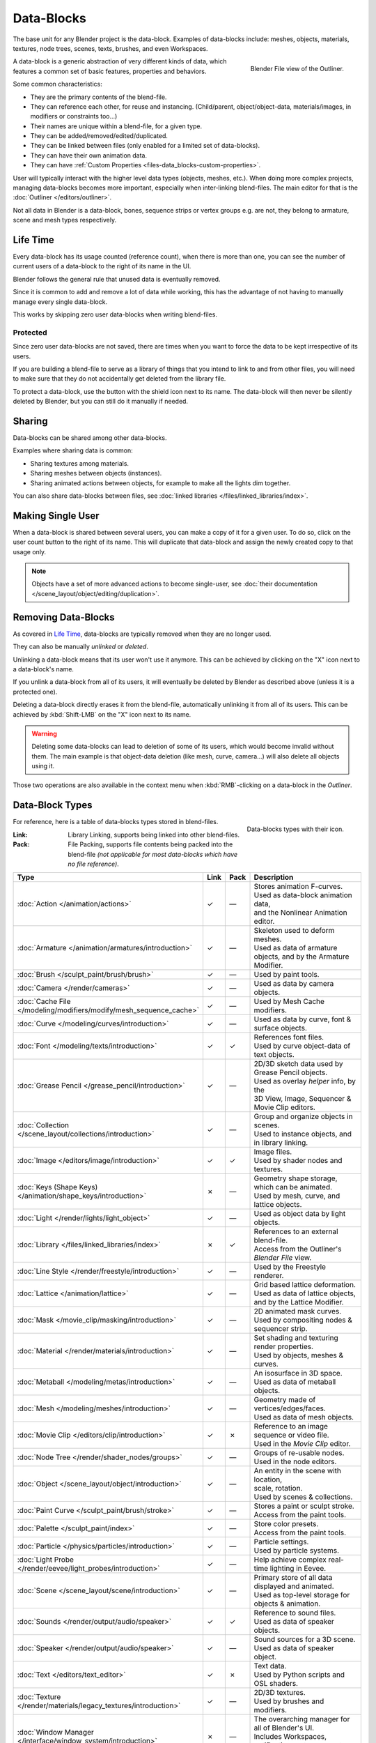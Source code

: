 .. _bpy.types.ID:
.. _bpy.types.BlendData:

***********
Data-Blocks
***********

The base unit for any Blender project is the data-block. Examples of data-blocks include:
meshes, objects, materials, textures, node trees, scenes, texts, brushes, and even Workspaces.

.. figure:: /images/files_data-blocks_outliner-blender-file-view.png
   :align: right

   Blender File view of the Outliner.

A data-block is a generic abstraction of very different kinds of data,
which features a common set of basic features, properties and behaviors.

Some common characteristics:

- They are the primary contents of the blend-file.
- They can reference each other, for reuse and instancing.
  (Child/parent, object/object-data, materials/images, in modifiers or constraints too...)
- Their names are unique within a blend-file, for a given type.
- They can be added/removed/edited/duplicated.
- They can be linked between files (only enabled for a limited set of data-blocks).
- They can have their own animation data.
- They can have :ref:`Custom Properties <files-data_blocks-custom-properties>`.

User will typically interact with the higher level data types (objects, meshes, etc.).
When doing more complex projects, managing data-blocks becomes more important,
especially when inter-linking blend-files.
The main editor for that is the :doc:`Outliner </editors/outliner>`.

Not all data in Blender is a data-block,
bones, sequence strips or vertex groups e.g. are not,
they belong to armature, scene and mesh types respectively.


Life Time
=========

Every data-block has its usage counted (reference count), when there is more than one,
you can see the number of current users of a data-block to the right of its name in the UI.

Blender follows the general rule that unused data is eventually removed.

Since it is common to add and remove a lot of data while working,
this has the advantage of not having to manually manage every single data-block.

This works by skipping zero user data-blocks when writing blend-files.


.. _data-system-datablock-fake-user:

Protected
---------

Since zero user data-blocks are not saved,
there are times when you want to force the data to be kept irrespective of its users.

If you are building a blend-file to serve as a library of things that you intend to link to and from other files,
you will need to make sure that they do not accidentally get deleted from the library file.

To protect a data-block, use the button with the shield icon next to its name.
The data-block will then never be silently deleted by Blender,
but you can still do it manually if needed.


Sharing
=======

Data-blocks can be shared among other data-blocks.

Examples where sharing data is common:

- Sharing textures among materials.
- Sharing meshes between objects (instances).
- Sharing animated actions between objects,
  for example to make all the lights dim together.

You can also share data-blocks between files, see
:doc:`linked libraries </files/linked_libraries/index>`.


.. _data-system-datablock-make-single-user:

Making Single User
==================

When a data-block is shared between several users, you can make a copy of it for a given user.
To do so, click on the user count button to the right of its name.
This will duplicate that data-block and assign the newly created copy to that usage only.

.. note::

   Objects have a set of more advanced actions to become single-user,
   see :doc:`their documentation </scene_layout/object/editing/duplication>`.


Removing Data-Blocks
====================

As covered in `Life Time`_, data-blocks are typically removed when they are no longer used.

They can also be manually *unlinked* or *deleted*.

Unlinking a data-block means that its user won't use it anymore.
This can be achieved by clicking on the "X" icon next to a data-block's name.

If you unlink a data-block from all of its users,
it will eventually be deleted by Blender as described above (unless it is a protected one).

Deleting a data-block directly erases it from the blend-file, automatically unlinking it from all of its users.
This can be achieved by :kbd:`Shift-LMB` on the "X" icon next to its name.

.. warning::

   Deleting some data-blocks can lead to deletion of some of its users, which would become invalid without them.
   The main example is that object-data deletion (like mesh, curve, camera...) will also delete all objects using it.

Those two operations are also available in the context menu
when :kbd:`RMB`-clicking on a data-block in the *Outliner*.


.. _data-system-datablock-types:

Data-Block Types
================

.. EDITORS NOTE:
   Mostly we want to avoid long lists of data -- but in this case,
   it is the only comprehensive list of data-blocks, and something which you cannot
   find directly just through looking at the interface.
   ::
   (TODO add) links to related docs for each type.

.. Image source Scene tab --> Active keying set panel --> ID-block (sound replaced).

.. figure:: /images/files_data-blocks_id-types.png
   :align: right

   Data-blocks types with their icon.

For reference, here is a table of data-blocks types stored in blend-files.

:Link:
   Library Linking, supports being linked into other blend-files.
:Pack:
   File Packing, supports file contents being packed into the blend-file
   *(not applicable for most data-blocks which have no file reference)*.

.. EDITORS NOTE:
   For each data-block, we have 2 lines.
   1) a terse description.
   2) how its used.
   ::
   Keep these short.

.. container:: lead

   .. clear

.. |tick|  unicode:: U+2713
.. |cross| unicode:: U+2717
.. |none|  unicode:: U+2014

.. list-table::
   :header-rows: 1
   :class: valign
   :widths: 20 5 5 70

   * - Type
     - Link
     - Pack
     - Description
   * - :doc:`Action </animation/actions>`
     - |tick|
     - |none|
     - | Stores animation F-curves.
       | Used as data-block animation data,
       | and the Nonlinear Animation editor.
   * - :doc:`Armature </animation/armatures/introduction>`
     - |tick|
     - |none|
     - | Skeleton used to deform meshes.
       | Used as data of armature objects, and by the Armature Modifier.
   * - :doc:`Brush </sculpt_paint/brush/brush>`
     - |tick|
     - |none|
     - | Used by paint tools.
   * - :doc:`Camera </render/cameras>`
     - |tick|
     - |none|
     - | Used as data by camera objects.
   * - :doc:`Cache File </modeling/modifiers/modify/mesh_sequence_cache>`
     - |tick|
     - |none|
     - | Used by Mesh Cache modifiers.
   * - :doc:`Curve </modeling/curves/introduction>`
     - |tick|
     - |none|
     - | Used as data by curve, font & surface objects.
   * - :doc:`Font </modeling/texts/introduction>`
     - |tick|
     - |tick|
     - | References font files.
       | Used by curve object-data of text objects.
   * - :doc:`Grease Pencil </grease_pencil/introduction>`
     - |tick|
     - |none|
     - | 2D/3D sketch data used by Grease Pencil objects.
       | Used as overlay *helper* info, by the
       | 3D View, Image, Sequencer & Movie Clip editors.
   * - :doc:`Collection </scene_layout/collections/introduction>`
     - |tick|
     - |none|
     - | Group and organize objects in scenes.
       | Used to instance objects, and in library linking.
   * - :doc:`Image </editors/image/introduction>`
     - |tick|
     - |tick|
     - | Image files.
       | Used by shader nodes and textures.
   * - :doc:`Keys (Shape Keys) </animation/shape_keys/introduction>`
     - |cross|
     - |none|
     - | Geometry shape storage, which can be animated.
       | Used by mesh, curve, and lattice objects.
   * - :doc:`Light </render/lights/light_object>`
     - |tick|
     - |none|
     - | Used as object data by light objects.
   * - :doc:`Library </files/linked_libraries/index>`
     - |cross|
     - |tick|
     - | References to an external blend-file.
       | Access from the Outliner's *Blender File* view.
   * - :doc:`Line Style </render/freestyle/introduction>`
     - |tick|
     - |none|
     - | Used by the Freestyle renderer.
   * - :doc:`Lattice </animation/lattice>`
     - |tick|
     - |none|
     - | Grid based lattice deformation.
       | Used as data of lattice objects, and by the Lattice Modifier.
   * - :doc:`Mask </movie_clip/masking/introduction>`
     - |tick|
     - |none|
     - | 2D animated mask curves.
       | Used by compositing nodes & sequencer strip.
   * - :doc:`Material </render/materials/introduction>`
     - |tick|
     - |none|
     - | Set shading and texturing render properties.
       | Used by objects, meshes & curves.
   * - :doc:`Metaball </modeling/metas/introduction>`
     - |tick|
     - |none|
     - | An isosurface in 3D space.
       | Used as data of metaball objects.
   * - :doc:`Mesh </modeling/meshes/introduction>`
     - |tick|
     - |none|
     - | Geometry made of vertices/edges/faces.
       | Used as data of mesh objects.
   * - :doc:`Movie Clip </editors/clip/introduction>`
     - |tick|
     - |cross|
     - | Reference to an image sequence or video file.
       | Used in the *Movie Clip* editor.
   * - :doc:`Node Tree </render/shader_nodes/groups>`
     - |tick|
     - |none|
     - | Groups of re-usable nodes.
       | Used in the node editors.
   * - :doc:`Object </scene_layout/object/introduction>`
     - |tick|
     - |none|
     - | An entity in the scene with location,
       | scale, rotation.
       | Used by scenes & collections.
   * - :doc:`Paint Curve </sculpt_paint/brush/stroke>`
     - |tick|
     - |none|
     - | Stores a paint or sculpt stroke.
       | Access from the paint tools.
   * - :doc:`Palette </sculpt_paint/index>`
     - |tick|
     - |none|
     - | Store color presets.
       | Access from the paint tools.
   * - :doc:`Particle </physics/particles/introduction>`
     - |tick|
     - |none|
     - | Particle settings.
       | Used by particle systems.
   * - :doc:`Light Probe </render/eevee/light_probes/introduction>`
     - |tick|
     - |none|
     - | Help achieve complex real-time lighting in Eevee.
   * - :doc:`Scene </scene_layout/scene/introduction>`
     - |tick|
     - |none|
     - | Primary store of all data displayed and animated.
       | Used as top-level storage for objects & animation.
   * - :doc:`Sounds </render/output/audio/speaker>`
     - |tick|
     - |tick|
     - | Reference to sound files.
       | Used as data of speaker objects.
   * - :doc:`Speaker </render/output/audio/speaker>`
     - |tick|
     - |none|
     - | Sound sources for a 3D scene.
       | Used as data of speaker object.
   * - :doc:`Text </editors/text_editor>`
     - |tick|
     - |cross|
     - | Text data.
       | Used by Python scripts and OSL shaders.
   * - :doc:`Texture </render/materials/legacy_textures/introduction>`
     - |tick|
     - |none|
     - | 2D/3D textures.
       | Used by brushes and modifiers.
   * - :doc:`Window Manager </interface/window_system/introduction>`
     - |cross|
     - |none|
     - | The overarching manager for all of Blender's UI.
       | Includes Workspaces, notification system, operators, and keymaps.
   * - :doc:`World </render/lights/world>`
     - |tick|
     - |none|
     - | Define global render environment settings.
   * - :doc:`Workspace </interface/window_system/workspaces>`
     - |cross|
     - |none|
     - | UI layout.
       | Used by each window, which has its own workspace.


.. _files-data_blocks-custom-properties:
.. _bpy.types.bpy_struct:
.. _bpy.ops.wm.properties:

Custom Properties
=================

.. figure:: /images/files_data-blocks_add.png
   :align: right

   Custom Properties panel.

Custom properties are a way to store your own data in Blender's data-blocks.
It can be used for rigging (where bones and objects can have custom properties driving other properties),
and Python scripts, where it's common to define new settings not available in Blender.

Only certain data supports custom properties:

- All :ref:`data-blocks types <data-system-datablock-types>`.
- Bones and pose bones.
- Sequence strips.

To add a custom property, search for the *Custom Properties* panel,
found at the bottom of most :doc:`Properties Editor </editors/properties_editor>` or Sidebar region, and hit *Add*.


Editing Properties
------------------

User Interface
^^^^^^^^^^^^^^

Custom properties can be edited using the panel available for data types that support it.

.. figure:: /images/files_data-blocks_edit.png
   :align: right

   Custom Properties edit pop-up.

Property Name
   The name of the custom property.
Property Value
   This does two things: first it sets the current value of the custom property, and
   second, it defines the data type of the property.

   Custom properties can be of the following types: Integers, Floats, Strings, Booleans,
   or short vectors of Integers or Floats.

   See the table below for a list of examples for each:

   :Integers: 1, 2, 3, 4,
   :Floats: 3.141, 5.0, 6.125,
   :Strings: any text,
   :Booleans: ``True``, ``False``
   :Vectors: ``[1, 2, 3]``, ``[1.0, 2.0, 3.0]``

   .. note::

      Booleans are handled very similar to integers and only work
      when using Min/Max values that are integers and that are no more than 1 apart.

      At this point, the booleans will still look like integers but behave like
      booleans having one lower, off, value and a higher, on, value.
Default Value
   This sets the default value of the property used by the Reset to Default Value operator.

   .. warning::

      Default values are used as the basis of :ref:`NLA blending <bpy.types.AnimData.action_blend_type>`,
      and a nonsensical default (e.g. 0 for a property used for scaling) on a property intended for
      being keyframed is likely to cause issues.
Min
   The minimum value the custom property can take.
Max
   The maximum value the custom property can take.

.. figure:: /images/files_data-blocks_edit-color.png
   :align: right

   Custom Property settings for a color with alpha.

Use Soft Limits
   Enables limits that the *Property Value* slider can be adjusted to
   without having to input the value numerically.

   Soft Min
      The minimum value for the soft limit.
   Soft Max
      The maximum value for the soft limit.
Tooltip
   Allows you to write a custom :doc:`Tooltip </getting_started/help>` for your property.
Subtype
   For vector properties, specifies the kind of data the property contains,
   which affects how it appears in the :abbr:`UI (User Interface)`. Most useful for color properties.


Python Access
^^^^^^^^^^^^^

Custom properties can be accessed in a similar way to
`dictionaries <https://docs.python.org/3/tutorial/datastructures.html#dictionaries>`__,
with the constraints that keys can only be strings,
and values can only be strings, numbers, arrays of such, or nested properties.

See the `API documentation
<https://www.blender.org/api/blender_python_api_current/info_quickstart.html#custom-properties>`__
for details.
